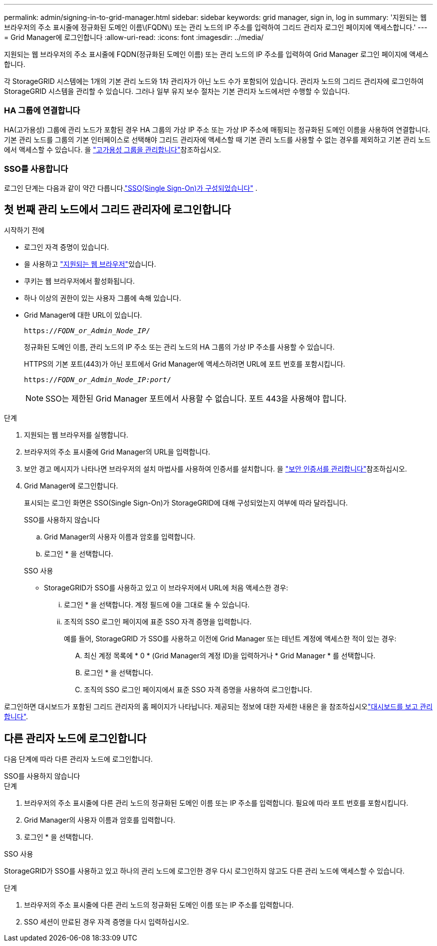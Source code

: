 ---
permalink: admin/signing-in-to-grid-manager.html 
sidebar: sidebar 
keywords: grid manager, sign in, log in 
summary: '지원되는 웹 브라우저의 주소 표시줄에 정규화된 도메인 이름\(FQDN\) 또는 관리 노드의 IP 주소를 입력하여 그리드 관리자 로그인 페이지에 액세스합니다.' 
---
= Grid Manager에 로그인합니다
:allow-uri-read: 
:icons: font
:imagesdir: ../media/


[role="lead"]
지원되는 웹 브라우저의 주소 표시줄에 FQDN(정규화된 도메인 이름) 또는 관리 노드의 IP 주소를 입력하여 Grid Manager 로그인 페이지에 액세스합니다.

각 StorageGRID 시스템에는 1개의 기본 관리 노드와 1차 관리자가 아닌 노드 수가 포함되어 있습니다. 관리자 노드의 그리드 관리자에 로그인하여 StorageGRID 시스템을 관리할 수 있습니다. 그러나 일부 유지 보수 절차는 기본 관리자 노드에서만 수행할 수 있습니다.



=== HA 그룹에 연결합니다

HA(고가용성) 그룹에 관리 노드가 포함된 경우 HA 그룹의 가상 IP 주소 또는 가상 IP 주소에 매핑되는 정규화된 도메인 이름을 사용하여 연결합니다. 기본 관리 노드를 그룹의 기본 인터페이스로 선택해야 그리드 관리자에 액세스할 때 기본 관리 노드를 사용할 수 없는 경우를 제외하고 기본 관리 노드에서 액세스할 수 있습니다. 을 link:managing-high-availability-groups.html["고가용성 그룹을 관리합니다"]참조하십시오.



=== SSO를 사용합니다

로그인 단계는 다음과 같이 약간 다릅니다.link:how-sso-works.html["SSO(Single Sign-On)가 구성되었습니다"] .



== 첫 번째 관리 노드에서 그리드 관리자에 로그인합니다

.시작하기 전에
* 로그인 자격 증명이 있습니다.
* 을 사용하고 link:../admin/web-browser-requirements.html["지원되는 웹 브라우저"]있습니다.
* 쿠키는 웹 브라우저에서 활성화됩니다.
* 하나 이상의 권한이 있는 사용자 그룹에 속해 있습니다.
* Grid Manager에 대한 URL이 있습니다.
+
`https://_FQDN_or_Admin_Node_IP_/`

+
정규화된 도메인 이름, 관리 노드의 IP 주소 또는 관리 노드의 HA 그룹의 가상 IP 주소를 사용할 수 있습니다.

+
HTTPS의 기본 포트(443)가 아닌 포트에서 Grid Manager에 액세스하려면 URL에 포트 번호를 포함시킵니다.

+
`https://_FQDN_or_Admin_Node_IP:port_/`

+

NOTE: SSO는 제한된 Grid Manager 포트에서 사용할 수 없습니다. 포트 443을 사용해야 합니다.



.단계
. 지원되는 웹 브라우저를 실행합니다.
. 브라우저의 주소 표시줄에 Grid Manager의 URL을 입력합니다.
. 보안 경고 메시지가 나타나면 브라우저의 설치 마법사를 사용하여 인증서를 설치합니다. 을 link:using-storagegrid-security-certificates.html["보안 인증서를 관리합니다"]참조하십시오.
. Grid Manager에 로그인합니다.
+
표시되는 로그인 화면은 SSO(Single Sign-On)가 StorageGRID에 대해 구성되었는지 여부에 따라 달라집니다.

+
[role="tabbed-block"]
====
.SSO를 사용하지 않습니다
--
.. Grid Manager의 사용자 이름과 암호를 입력합니다.
.. 로그인 * 을 선택합니다.


--
.SSO 사용
--
** StorageGRID가 SSO를 사용하고 있고 이 브라우저에서 URL에 처음 액세스한 경우:
+
... 로그인 * 을 선택합니다. 계정 필드에 0을 그대로 둘 수 있습니다.
... 조직의 SSO 로그인 페이지에 표준 SSO 자격 증명을 입력합니다.
+
예를 들어, StorageGRID 가 SSO를 사용하고 이전에 Grid Manager 또는 테넌트 계정에 액세스한 적이 있는 경우:

+
.... 최신 계정 목록에 * 0 * (Grid Manager의 계정 ID)을 입력하거나 * Grid Manager * 를 선택합니다.
.... 로그인 * 을 선택합니다.
.... 조직의 SSO 로그인 페이지에서 표준 SSO 자격 증명을 사용하여 로그인합니다.






--
====


로그인하면 대시보드가 포함된 그리드 관리자의 홈 페이지가 나타납니다. 제공되는 정보에 대한 자세한 내용은 을 참조하십시오link:../monitor/viewing-dashboard.html["대시보드를 보고 관리합니다"].



== 다른 관리자 노드에 로그인합니다

다음 단계에 따라 다른 관리자 노드에 로그인합니다.

[role="tabbed-block"]
====
.SSO를 사용하지 않습니다
--
.단계
. 브라우저의 주소 표시줄에 다른 관리 노드의 정규화된 도메인 이름 또는 IP 주소를 입력합니다. 필요에 따라 포트 번호를 포함시킵니다.
. Grid Manager의 사용자 이름과 암호를 입력합니다.
. 로그인 * 을 선택합니다.


--
.SSO 사용
--
StorageGRID가 SSO를 사용하고 있고 하나의 관리 노드에 로그인한 경우 다시 로그인하지 않고도 다른 관리 노드에 액세스할 수 있습니다.

.단계
. 브라우저의 주소 표시줄에 다른 관리 노드의 정규화된 도메인 이름 또는 IP 주소를 입력합니다.
. SSO 세션이 만료된 경우 자격 증명을 다시 입력하십시오.


--
====